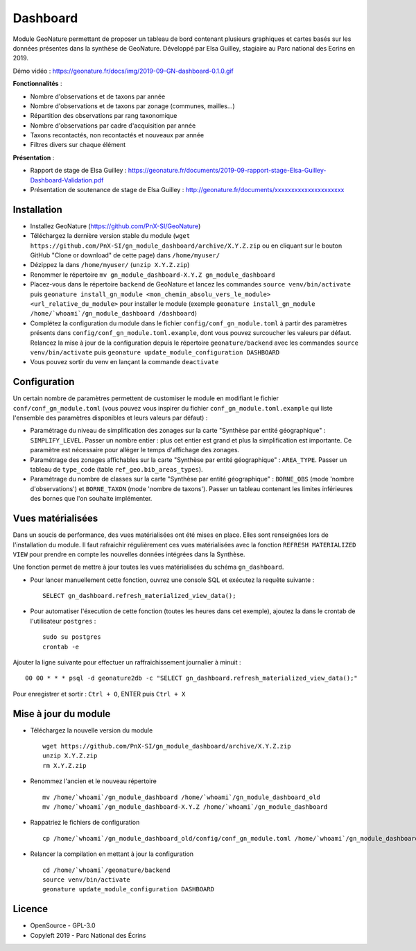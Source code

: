 ======================
Dashboard
======================

Module GeoNature permettant de proposer un tableau de bord contenant plusieurs graphiques et cartes basés sur les données présentes dans la synthèse de GeoNature. Développé par Elsa Guilley, stagiaire au Parc national des Ecrins en 2019. 

Démo vidéo : https://geonature.fr/docs/img/2019-09-GN-dashboard-0.1.0.gif

.. image :: https://user-images.githubusercontent.com/38694819/57705368-0ab5bb00-7664-11e9-9b40-fe5c43d4d29e.png

**Fonctionnalités** :

* Nombre d'observations et de taxons par année
* Nombre d'observations et de taxons par zonage (communes, mailles...)
* Répartition des observations par rang taxonomique
* Nombre d'observations par cadre d'acquisition par année
* Taxons recontactés, non recontactés et nouveaux par année
* Filtres divers sur chaque élément

**Présentation** :

* Rapport de stage de Elsa Guilley : https://geonature.fr/documents/2019-09-rapport-stage-Elsa-Guilley-Dashboard-Validation.pdf
* Présentation de soutenance de stage de Elsa Guilley : http://geonature.fr/documents/xxxxxxxxxxxxxxxxxxxxx

Installation
============

* Installez GeoNature (https://github.com/PnX-SI/GeoNature)
* Téléchargez la dernière version stable du module (``wget https://github.com/PnX-SI/gn_module_dashboard/archive/X.Y.Z.zip`` ou en cliquant sur le bouton GitHub "Clone or download" de cette page) dans ``/home/myuser/``
* Dézippez la dans ``/home/myuser/`` (``unzip X.Y.Z.zip``)
* Renommer le répertoire ``mv gn_module_dashboard-X.Y.Z gn_module_dashboard``
* Placez-vous dans le répertoire ``backend`` de GeoNature et lancez les commandes ``source venv/bin/activate`` puis ``geonature install_gn_module <mon_chemin_absolu_vers_le_module> <url_relative_du_module>`` pour installer le module (exemple ``geonature install_gn_module /home/`whoami`/gn_module_dashboard /dashboard``)
* Complétez la configuration du module dans le fichier ``config/conf_gn_module.toml`` à partir des paramètres présents dans ``config/conf_gn_module.toml.example``, dont vous pouvez surcoucher les valeurs par défaut. Relancez la mise à jour de la configuration depuis le répertoire ``geonature/backend`` avec les commandes ``source venv/bin/activate`` puis ``geonature update_module_configuration DASHBOARD``
* Vous pouvez sortir du venv en lançant la commande ``deactivate``

Configuration
=============

Un certain nombre de paramètres permettent de customiser le module en modifiant le fichier ``conf/conf_gn_module.toml`` (vous pouvez vous inspirer du fichier ``conf_gn_module.toml.example`` qui liste l'ensemble des paramètres disponibles et leurs valeurs par défaut) :

- Paramétrage du niveau de simplification des zonages sur la carte "Synthèse par entité géographique" : ``SIMPLIFY_LEVEL``. Passer un nombre entier : plus cet entier est grand et plus la simplification est importante. Ce paramètre est nécessaire pour alléger le temps d'affichage des zonages.
- Paramétrage des zonages affichables sur la carte "Synthèse par entité géographique" : ``AREA_TYPE``. Passer un tableau de ``type_code`` (table ``ref_geo.bib_areas_types``).
- Paramétrage du nombre de classes sur la carte "Synthèse par entité géographique" : ``BORNE_OBS`` (mode 'nombre d'observations') et ``BORNE_TAXON`` (mode 'nombre de taxons'). Passer un tableau contenant les limites inférieures des bornes que l'on souhaite implémenter. 

Vues matérialisées
==================

Dans un soucis de performance, des vues matérialisées ont été mises en place. Elles sont renseignées lors de l'installation du module. Il faut rafraichir régulièrement ces vues matérialisées avec la fonction ``REFRESH MATERIALIZED VIEW`` pour prendre en compte les nouvelles données intégrées dans la Synthèse.

Une fonction permet de mettre à jour toutes les vues matérialisées du schéma ``gn_dashboard``.

* Pour lancer manuellement cette fonction, ouvrez une console SQL et exécutez la requête suivante :

  ::

        SELECT gn_dashboard.refresh_materialized_view_data();

* Pour automatiser l'éxecution de cette fonction (toutes les heures dans cet exemple), ajoutez la dans le crontab de l'utilisateur ``postgres`` :

  ::

        sudo su postgres
        crontab -e


Ajouter la ligne suivante pour effectuer un raffraichissement journalier à minuit :

::

    00 00 * * * psql -d geonature2db -c "SELECT gn_dashboard.refresh_materialized_view_data();"

Pour enregistrer et sortir : ``Ctrl + O``, ENTER puis ``Ctrl + X``


Mise à jour du module
=====================

- Téléchargez la nouvelle version du module

  ::
  
        wget https://github.com/PnX-SI/gn_module_dashboard/archive/X.Y.Z.zip
        unzip X.Y.Z.zip
        rm X.Y.Z.zip
  

- Renommez l'ancien et le nouveau répertoire

  ::
  
        mv /home/`whoami`/gn_module_dashboard /home/`whoami`/gn_module_dashboard_old
        mv /home/`whoami`/gn_module_dashboard-X.Y.Z /home/`whoami`/gn_module_dashboard


- Rappatriez le fichiers de configuration

  ::
        
        cp /home/`whoami`/gn_module_dashboard_old/config/conf_gn_module.toml /home/`whoami`/gn_module_dashboard/config/conf_gn_module.toml


- Relancer la compilation en mettant à jour la configuration

  ::
        
        cd /home/`whoami`/geonature/backend
        source venv/bin/activate
        geonature update_module_configuration DASHBOARD



Licence
=======

* OpenSource - GPL-3.0
* Copyleft 2019 - Parc National des Écrins

.. image:: http://geonature.fr/img/logo-pne.jpg
    :target: http://www.ecrins-parcnational.fr
